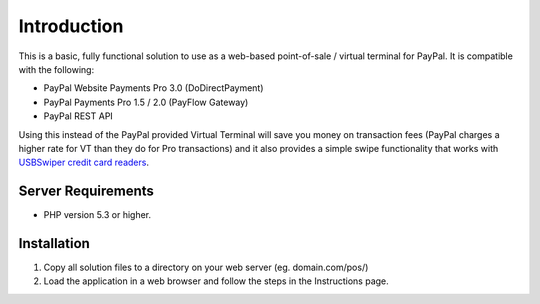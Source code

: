 ###################
Introduction
###################

This is a basic, fully functional solution to use as a web-based point-of-sale / virtual terminal for PayPal.  It is compatible with the following:

* PayPal Website Payments Pro 3.0 (DoDirectPayment)
* PayPal Payments Pro 1.5 / 2.0 (PayFlow Gateway)
* PayPal REST API

Using this instead of the PayPal provided Virtual Terminal will save you money on transaction fees (PayPal charges a higher rate for VT than they do for Pro transactions) and it also provides a simple swipe functionality that works with `USBSwiper credit card readers <https://www.usbswiper.com/usbswiper-usb-magnetic-stripe-credit-card-reader.html?utm_source=angelleye&utm_medium=paypal_pos&utm_campaign=github_readme>`_.

*******************
Server Requirements
*******************

-  PHP version 5.3 or higher.

************
Installation
************

1. Copy all solution files to a directory on your web server (eg. domain.com/pos/)
2. Load the application in a web browser and follow the steps in the Instructions page.